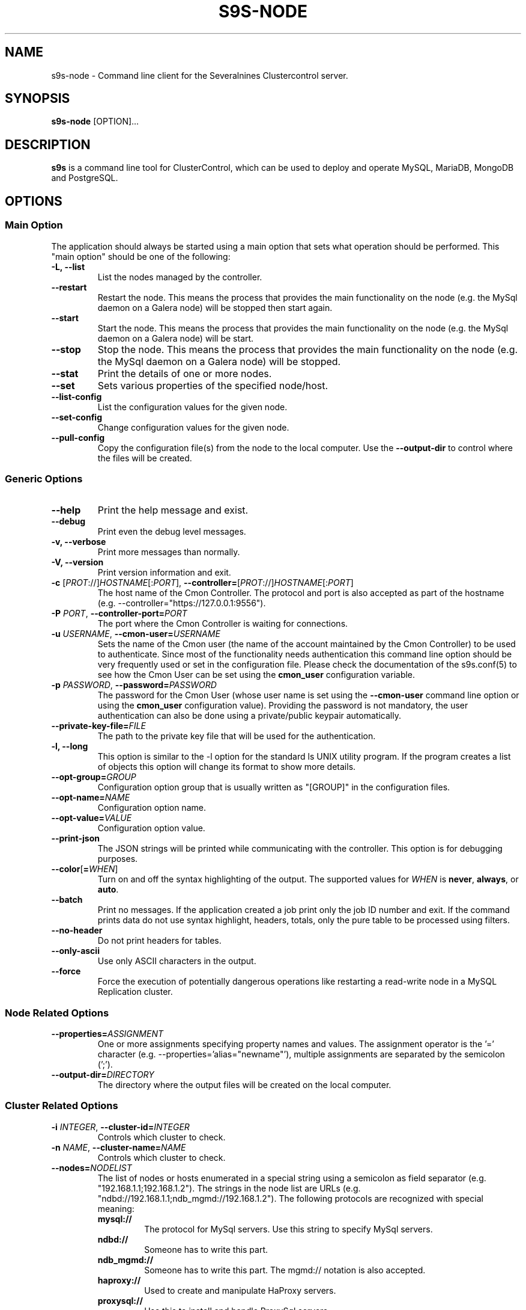 .TH S9S-NODE 1 "August 29, 2016"

.SH NAME
s9s-node \- Command line client for the Severalnines Clustercontrol server.
.SH SYNOPSIS
.B s9s-node
.RI [OPTION]...
.SH DESCRIPTION
\fBs9s\fP  is a command line tool for ClusterControl, which can be used to
deploy and operate MySQL, MariaDB, MongoDB and PostgreSQL.

.SH OPTIONS
.SS "Main Option"
The application should always be started using a main option that sets what
operation should be performed. This "main option" should be one of the
following:

.TP
.B \-L, \-\-list
List the nodes managed by the controller.

.TP
.B
\-\-restart
Restart the node. This means the process that provides the main functionality on
the node (e.g. the MySql daemon on a Galera node) will be stopped then start
again.

.TP
.B \-\-start
Start the node. This means the process that provides the main functionality on
the node (e.g. the MySql daemon on a Galera node) will be start.

.TP
.B \-\-stop
Stop the node. This means the process that provides the main functionality on
the node (e.g. the MySql daemon on a Galera node) will be stopped.

.TP
.B \-\-stat
Print the details of one or more nodes.

.TP
.B \-\-set
Sets various properties of the specified node/host.

.TP
.B \-\-list\-config
List the configuration values for the given node.

.TP
.B \-\-set\-config
Change configuration values for the given node.

.TP
.B \-\-pull\-config
Copy the configuration file(s) from the node to the local computer. Use the 
\fB\-\-output\-dir\fP to control where the files will be created.

.\"
.\"
.\"
.SS Generic Options

.TP
.B \-\-help
Print the help message and exist.

.TP
.B \-\-debug
Print even the debug level messages.

.TP
.B \-v, \-\-verbose
Print more messages than normally.

.TP
.B \-V, \-\-version
Print version information and exit.

.TP
.BR \-c " [\fIPROT\fP://]\fIHOSTNAME\fP[:\fIPORT\fP]" "\fR,\fP \-\^\-controller=" [\fIPROT\fP://]\\fIHOSTNAME\fP[:\fIPORT\fP]
The host name of the Cmon Controller. The protocol and port is also accepted as
part of the hostname (e.g. --controller="https://127.0.0.1:9556").

.TP
.BI \-P " PORT" "\fR,\fP \-\^\-controller-port=" PORT
The port where the Cmon Controller is waiting for connections.

.TP
.BI \-u " USERNAME" "\fR,\fP \-\^\-cmon\-user=" USERNAME
Sets the name of the Cmon user (the name of the account maintained by the Cmon
Controller) to be used to authenticate. Since most of the functionality needs
authentication this command line option should be very frequently used or set in
the configuration file. Please check the documentation of the s9s.conf(5) to see
how the Cmon User can be set using the \fBcmon_user\fP configuration variable.

.TP
.BI \-p " PASSWORD" "\fR,\fP \-\^\-password=" PASSWORD
The password for the Cmon User (whose user name is set using the 
\fB\-\^\-cmon\-user\fP command line option or using the \fBcmon_user\fP
configuration value). Providing the password is not mandatory, the user
authentication can also be done using a private/public keypair automatically.

.TP
.BI \-\^\-private\-key\-file= FILE
The path to the private key file that will be used for the authentication.

.TP
.B \-l, \-\-long
This option is similar to the -l option for the standard ls UNIX utility
program. If the program creates a list of objects this option will change its
format to show more details.

.TP 
.BI \-\-opt\-group= GROUP
Configuration option group that is usually written as "[GROUP]" in the
configuration files.

.TP
.BI \-\-opt\-name= NAME
Configuration option name.

.TP 
.BI \-\-opt\-value= VALUE
Configuration option value.

.TP
.B \-\-print-json
The JSON strings will be printed while communicating with the controller. This 
option is for debugging purposes.

.TP
.BR \-\^\-color [ =\fIWHEN\fP "]
Turn on and off the syntax highlighting of the output. The supported values for 
.I WHEN
is
.BR never ", " always ", or " auto .

.TP
.B \-\-batch
Print no messages. If the application created a job print only the job ID number
and exit. If the command prints data do not use syntax highlight, headers,
totals, only the pure table to be processed using filters.

.TP
.B \-\-no\-header
Do not print headers for tables.

.TP
.B \-\-only\-ascii
Use only ASCII characters in the output.

.TP
.B \-\-force
Force the execution of potentially dangerous operations like restarting a
read-write node in a MySQL Replication cluster.

.\"
.\"
.\"
.SS Node Related Options

.TP
.BI \-\^\-properties= ASSIGNMENT
One or more assignments specifying property names and values. The assignment
operator is the '=' character (e.g. --properties='alias="newname"'), multiple
assignments are separated by the semicolon (';').

.TP
.BI \-\^\-output\-dir= DIRECTORY
The directory where the output files will be created on the local computer.

.\"
.\"
.\"
.SS Cluster Related Options

.TP
.BI \-i " INTEGER" "\fR,\fP \-\^\-cluster-id=" INTEGER
Controls which cluster to check.

.TP
.BI \-n " NAME" "\fR,\fP \-\^\-cluster-name=" NAME
Controls which cluster to check.

.TP
.BI \-\^\-nodes= NODELIST
The list of nodes or hosts enumerated in a special string using a semicolon as
field separator (e.g. "192.168.1.1;192.168.1.2").  The strings in the node list
are URLs (e.g.  "ndbd://192.168.1.1;ndb_mgmd://192.168.1.2"). The following
protocols are recognized with special meaning:

.\" 
.\" Here is how we make a 7 character deep left indent from the .RS to the .RE
.\" formatters. This is by the way the list of the supported protocols.
.\" 
.RS 7
.TP
.B mysql:// 
The protocol for MySql servers. Use this string to specify MySql servers.
.TP
.B ndbd://
Someone has to write this part.
.TP
.B ndb_mgmd://
Someone has to write this part. The mgmd:// notation is also accepted.
.TP
.B haproxy://
Used to create and manipulate HaProxy servers.
.TP
.B proxysql://
Use this to install and handle ProxySql servers.
.TP
.B maxscale://
The protocol to install and handle MaxScale servers.
.RE

.\"
.\"
.\"
.SH Graph options
.TP
.BI \-\-begin= TIMESTAMP 
The start time of the graph (the X axis). 
.TP
.BI \-\-end= TIMESTAMP
The end of the grap.
.TP 
.BI \-\-graph= GRAPH_NAME
When providing a valid graph name together with the \fB--stat\fP option a graph
will be printed with statistical data. Currently the following graphs are
available:

.RS 7
.TP
.B cpughz
The graph will show the CPU clock frequency measured in GHz.
.TP
.B cpuload
Shows the average CPU load of the host computer.
.TP
.B cpusys
Percent of time the CPU spent in kernel mode.
.TP
.B cpuidle
Percent of time the CPU is idle on the host.
.TP
.B cpuiowait
Percent of time the CPU is waiting for IO operations.
.TP
.B cputemp
The temperature of the CPU measured in degree Celsius. Please note that to
measure the CPU temperature some kernel module might be needed (e.g. it might be
necessary to run \fBsudo modprobe coretemp\fP). On multiprocessor systems the
graph might show only the first processor.
.TP
.B cpuuser
Percent of time the CPU is running user space programs.
.TP
.B diskfree
The amount of free disk space measured in GBytes.
.TP
.B diskreadspeed
Disk read speed measured in MBytes/sec.
.TP
.B diskreadwritespeed
Disk read and write speed measured in MBytes/sec.
.TP
.B diskwritespeed
Disk write speed measured in MBytes/sec.
.TP 
.B diskutilitation
The bandwidth utilization for the device in percent.
.TP
.B memfree
The amount of the free memory measure in GBytes.
.TP
.B memutil
The memory utilization of the host measured in percent.
.TP
.B neterrors
The number of receive and transmit errors on the network interface.
.TP 
.B netreceivedspeed
Network read speed in MByte/sec.
.TP
.B netreceiveerrors
The number of packets received with error on the given network interface.
.TP
.B nettransmiterrors
The number of packets failed to transmit.
.TP 
.B netsentspeed
Network write speed in MByte/sec.
.TP
.B netspeed
Network read and write speed in MByte/sec.
.TP
.B sqlcommands
Shows the number of SQL commands executed measured in 1/s.
.TP
.B sqlcommits
The number of commits measured in 1/s.
.TP
.B sqlconnections
Shows the number of SQL connections.
.TP
.B sqlopentables
The number of open tables in any given moment.
.TP
.B sqlqueries
The number of SQL queries in 1/s.
.TP
.B sqlreplicationlag
Replication lag on the SQL server.
.TP
.B sqlslowqueries
The number of slow queries in 1/s.
.TP
.B swapfree
The size of the free swap space measured in GBytes.

.\"
.\"
.\"
.SH NODE LIST
Using the \fB\-\-list\fP and \fB\-\-long\fP command line options a detailed list
of the nodes can be printed. Here is an example of such a list:

.nf
# \fBs9s node --list --long '192.168.1.1*'\fP
STAT VERSION CID CLUSTER             HOST          PORT COMMENT
poM- 9.6.2     1 ft_postgresql_11794 192.168.1.117 8089 Up and running
coC- 1.4.2     1 ft_postgresql_11794 192.168.1.127 9555 Up and running
Total: 3

.fi

Please note that the list in the example is created using a filter (that
is '192.168.1.1*' in the example). The last line shows a 3 as total, the number
of nodes maintained by the controller, but only two of the nodes are printed in
the list because of the filter.

The list contains the following fields:
.RS 5
.TP
.B STAT
Some status information represented as individual letter. This field contains
the following characters:
.RS 5
.TP
.B nodetype
This is the type of the node. It can be \fBc\fP for controller, \fBg\fP for
Galera node, \fBx\fP for MaxScale node, \fBk\fP for Keepalived node, \fBp\fP for
PostgreSQL, \fBm\fP for Mongo, \fBe\fP for MemCached, \fBy\fP for ProxySql,
\fBh\fP for HaProxy, \fBa\fP for Garbd, \fBr\fP for group replication host 
and \fBs\fP for generic MySQL nodes.
.TP
.B hoststatus
The status of the node. It can be \fBo\fP for on-line, \fBl\fP for off-line,
\fBf\fP for failed nodes, \fBr\fP for nodes performing recovery, \fB-\fP for
nodest that are shut down and \fB?\fP for nodes in unknown state.
.TP
.B role
This field shows the role of the node in the cluster. This can be \fBM\fP for
master, \fBS\fP for Slave, \fBU\fP for multi (master and slave), \fBC\fP for 
controller and \fB-\fP for everything else.
.TP 
.B maintenance
This field shows if the node is in maintenance mode. The character is \fbM\fP
for nodes in maintenance mode and \fB-\fP for nodes that are not in maintenance
mode.
.RE
.TP
.B VERSION
This field shows the version string of the software that provides the service
represented in the given line. Check for the documentation of the PORT field 
for more details.
.TP
.B CID
The cluster ID of the cluster that holds the node as a member. Every node
belongs to exactly one cluster.
.TP
.B CLUSTER 
The name of the cluster that holds the node as a member.
.TP
.B HOST
The host name of the host. This can be a real DNS host name, the IP address or
the Cmon alias name of the node depending on the configuration and the command
line options. The cluster is usually configured to use IP addresses (the Cmon
configuration file contains IP addresses) so this field usually shows IP
addresses.
.TP 
.B PORT
The IP port on which the node accepts requests. The same DNS host name or IP
address can be added multiple times to the same or to multiple clusters, but the
host:port pair must be unique. In other words the same host with the same port
can not be added to the same Cmon controller twice. Since the hostname:port pair
is unique the nodes are identified by this and every line of the node list is
representing a hostname:port node. There is one exception for this rule: the
Cmon Controller can manage multiple clusters and so be a part of more than
one clusters with the same hostname and port. 
.TP 
.B COMMENT
A short human-readable description that the Cmon Controller sets automatically
to describe the host state. A single '-' character is shown if the controller
did not set the message.
.RE

The color highlighting of the node list is controlled by the \fB\-\-color\fP
command line option.

.\"
.\" The node format string.
.\"
.TP
.BR \-\^\-node\-format [ =\fIFORMATSTRING\fP "]
The string that controls the format of the printed information about the nodes.
When this command line option is used the specified information will be printed
instead of the default columns. The format string uses the '%' character to mark
variable fields and flag characters as they are specified in the standard
printf() C library functions. The '%' specifiers are ended by field name letters
to refer to various properties of the nodes.

The "%+12i" format string for example has the "+12" flag characters in it with
the standard meaning: the field will be 12 character wide and the "+" or "-"
sign will always be printed with the number. 

The properties of the node are encoded by letters. The in the "%16D" for
example the letter "D" encodes the "data directory" field, so the full path of
the data directory on the node will be substituted. 

Standard '\\' notation is also available, \\n for example encodes a new-line 
character.

The s9s-tools support the following fields:

.RS 7
.TP
.B A
The IP address of the node.

.TP
.B a
Maintenance mode flag. If the node is in maintenance mode a letter 'M',
otherwise '-'.

.TP
.B C
The configuration file for the most important process on the node (e.g. the
configuration file of the MySQL daemon on a Galera node).

.TP
.B c
The total number of CPU cores in the host. Please note that this number may
be affected by hyper-threading. When a computer has 2 identical CPUs, with four
cores each and uses 2x hyperthreading it will count as 2x4x2 = 16.

.TP
.B D
The data directory of the node. This is usually the data directory of the SQL
server.

.TP
.B d
The PID file on the node.

.TP
.B g
The log file on the node.

.TP
.B I
The numerical ID of the node.

.TP
.B i
The total number of monitored disk devices (partitions) in the cluster.

.TP
.B k
The total number of disk bytes found on the monitored devices in the node.
This is a double precision floating point number measured in Terabytes.

.TP
.B L
The replay location. This field currently only has valid value in PostgreSQL
clusters.

.TP
.B l
The received location. This field currently only has valid value in PostgreSQL
clusters.

.TP
.B M
A message, describing the node's status un human readable format.

.TP
.B m
The total memory size found in the host, measured in GBytes. This value is
represented by a double precision floating pointer number, so formatting it with
precision (e.g. "%6.2m") is possible.

When used with the 'f' modifier (e.g. "%6.2fm") this reports the free memory,
the memory that available for allocation, used for cache or used for buffers.

.TP
.B N
The name of the node. If the node has an alias that is used, otherwise the name
of the node is used. If the node is registered using the IP address the IP
address is the name.

.TP
.B n
The total number of monitored network interfaces in the host.

.TP
.B P
The port on which the most important service is awaiting for requests.

.TP
.B p
The PID (process ID) on the node that presents the service (e.g. the PID of the
MySQL daemon on a Galera node).

.TP
.B O
The user name of the owner of the cluster that holds the node.

.TP
.B o
The name and version of the operating system together with the codename.

.TP
.B R 
The role of the node (e.g. "controller", "master", "slave" or "none").

.TP
.B r
The work "read-only" or "read-write" indicating if the server is in read only
mode or not.

.TP
.B S
The status of the host (e.g. CmonHostUnknown, CmonHostOnline, CmonHostOffLine,
CmonHostFailed, CmonHostRecovery, CmonHostShutDown).

.TP
.B s
The list of slaves of the given host in one string.

.TP
.B T
The type of the node, e.g. "controller", "galera", "postgres".

.TP
.B t
The total network traffic (both received and transmitted) measured in
MBytes/seconds.

.TP
.B U
The number of physical CPUs on the host.

.TP
.B u
The CPU usage percent found on the host.

.TP
.B V
The version string of the most important software (e.g. the version of the
PostgreSQL installed on a PostgreSQL node).

.TP
.B w
The total swap space found in the host measured in GigaBytes. With the 'f'
modifier (e.g. "%6.2fw") this reports the free swap space in GigaBytes.

.TP
.B Z
The name of the CPU model. Should the host have multiple CPUs, this will return
the model name of the first CPU.

.TP
.B %
The '%' character itself.

.RE


.\"
.\"
.\"
.SH ENVIRONMENT
The s9s application will read and consider the following environment variables:
.TP 5 
CMON_CONTROLLER
The host name and optionally the port number of the controller that will be
contacted. This also can be set using the \fB\-\-controller\fR command line
option.

.TP 5
CMON_CLUSTER_ID
The numerical ID of the cluster to control, same as the \fB\-\-cluster\-id\fR
command line option.

.\" 
.\" The examples. The are very helpful for people just started to use the
.\" application.
.\" 
.SH EXAMPLES
.PP
List the nodes managed by the controller:

.nf
# \fBs9s node \\
    --list \\
    --long \\
    --controller=https://localhost:9556 \\
    --color=always\fR
.fi

List a few specific nodes from one specific cluster:

.nf
# \fBs9s node \\
    --list \\
    --long \\
    --cluster-name=ft_postgresql_36945 \\
    '*168.0*' '10.10*'\fR
.fi

Installing a new Galera cluster with three nodes:

.nf
# \fBs9s cluster \\
    --create \\
    --cluster-type=galera \\
    --nodes=192.168.1.117;192.168.1.241;192.168.1.242 \\
    --vendor=percona \\
    --cluster-name=ft_galera_43788 \\
    --provider-version=5.6 \\
    --log\fR
.fi

The next example shows how to add a slave node to a cluster. Please note that
adding a new node to an existing cluster is a cluster operation.

.nf
# \fBs9s cluster \\
    --add-node \\
    --cluster-id=1 \\
    --nodes=192.168.1.117?master;192.168.1.240?slave \\
    --log \fR
.fi

The following example shows how a node in a given cluster can be restarted. When
this command executed a new job will be created to restart a node. The command
line tool will stop and show the job messages until the job is finished.

.nf
# \fBs9s node \\
    --restart \\
    --cluster-id=1 \\
    --nodes=192.168.1.117 \\
    --log\fR
.fi

Change a configuration value for a PostgreSQL server:

.nf
# \fBs9s node \\
    --change-config \\
    --nodes=192.168.1.115 \\
    --opt-name=log_line_prefix \\
    --opt-value='%m '\fR
.fi

Change the "alias" property for a host, giving it a "nickname" to be used in
lists and command line options:

.nf
# \fBs9s node \\
    --set \\
    --nodes=192.168.1.127 \\
    --properties="alias=controller"\fR
.fi


Create a set of graphs, one for each node shown in the terminal about the load
on the hosts. If the terminal is wide enough the graphs will be shown side by
side for a compact view.

.nf
# \fBs9s node \\
    --stat \\
    --cluster-id=1 \\
    --begin="08:00" \\
    --end="14:00" \\
    --graph=load\fR
.fi

Density functions can also be printed to show what were the typical values for
the given statistical data. The following example shows what was the typical
values for the user mode CPU usage percent

.nf
# \fBs9s node \\
    --stat \\
    --cluster-id=2 \\
    --begin=00:00 \\
    --end=16:00 \\
    --density \\
    --graph=cpuuser\fR
.fi

The following example shows how a custom list can be created to show some
information about the CPU(s) in some specific hosts:

.nf
# \fBs9s node \\
    --list \\
    --node-format="%N %U CPU %c Cores %6.2u%% %Z\\n" \\
    192.168.1.191 \\
    192.168.1.195\fR

192.168.1.191 2 CPU 16 Cores  22.54% Intel(R) Xeon(R) CPU L5520 @ 2.27GHz
192.168.1.195 2 CPU 16 Cores  23.12% Intel(R) Xeon(R) CPU L5520 @ 2.27GHz
.fi


The following list shows some information about the memory, the total memory and
the memory available for the applications to allocate (including cache and
buffer with the free memory):

.nf
# \fBs9s node \\
    --list \\
    --node-format="%4.2m GBytes %4.2fm GBytes %N\\n"\fR

16.00 GBytes 15.53 GBytes 192.168.1.191
47.16 GBytes 38.83 GBytes 192.168.1.127
.fi

